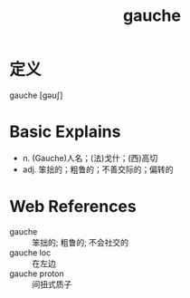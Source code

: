 #+title: gauche
#+roam_tags:英语单词

* 定义
  
gauche [ɡəʊʃ]

* Basic Explains
- n. (Gauche)人名；(法)戈什；(西)高切
- adj. 笨拙的；粗鲁的；不善交际的；偏转的

* Web References
- gauche :: 笨拙的; 粗鲁的; 不会社交的
- gauche loc :: 在左边
- gauche proton :: 间扭式质子
